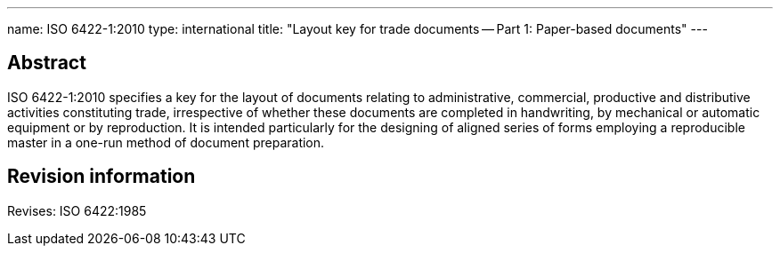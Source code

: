 ---
name: ISO 6422-1:2010
type: international
title: "Layout key for trade documents -- Part 1: Paper-based documents"
---

== Abstract
ISO 6422-1:2010 specifies a key for the layout of documents relating to administrative, commercial, productive and distributive activities constituting trade, irrespective of whether these documents are completed in handwriting, by mechanical or automatic equipment or by reproduction. It is intended particularly for the designing of aligned series of forms employing a reproducible master in a one-run method of document preparation.

== Revision information

Revises: ISO 6422:1985

